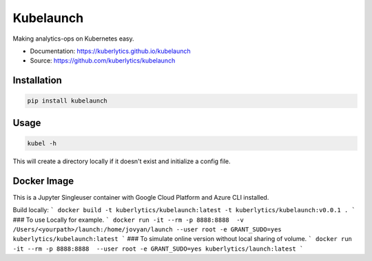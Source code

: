 ============
Kubelaunch
============


.. image:: https://img.shields.io/pypi/v/hugo_jupyter.svg
        :target: https://pypi.python.org/pypi/kubelaunch

.. image:: https://img.shields.io/travis/knowsuchagency/kubelaunch.svg
        :target: https://travis-ci.org/knowsuchagency/kubelaunch

.. image:: https://pyup.io/repos/github/knowsuchagency/kubelaunch/shield.svg
     :target: https://pyup.io/repos/github/knowsuchagency/kubelauch/
     :alt: Updates

.. image:: https://img.shields.io/github/license/mashape/apistatus.svg



Making analytics-ops on Kubernetes easy.

* Documentation: https://kuberlytics.github.io/kubelaunch
* Source: https://github.com/kuberlytics/kubelaunch


Installation
------------

.. code-block:: bash

    pip install kubelaunch

Usage
-----

.. code-block:: bash

    kubel -h

This will create a directory locally if it doesn't exist and initialize a config file.

Docker Image
-----
This is a Jupyter Singleuser container with Google Cloud Platform and Azure CLI installed.

Build locally:
```
docker build -t kuberlytics/kubelaunch:latest -t kuberlytics/kubelaunch:v0.0.1 .
```
### To use Locally for example.
```
docker run -it --rm -p 8888:8888  -v /Users/<yourpath>/launch:/home/jovyan/launch --user root -e GRANT_SUDO=yes kuberlytics/kubelaunch:latest
```
### To simulate online version without local sharing of volume.
```
docker run -it --rm -p 8888:8888  --user root -e GRANT_SUDO=yes kuberlytics/launch:latest
```
